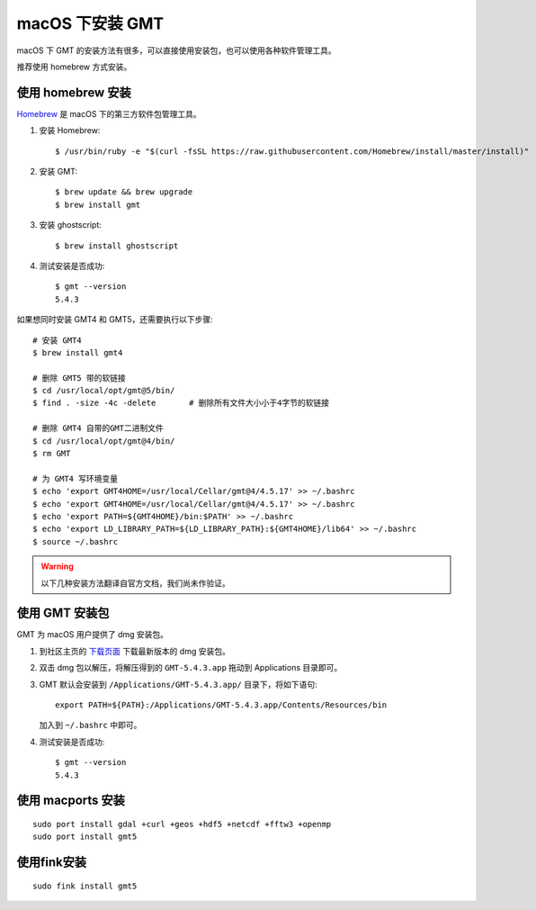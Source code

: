macOS 下安装 GMT
================

macOS 下 GMT 的安装方法有很多，可以直接使用安装包，也可以使用各种软件管理工具。

推荐使用 homebrew 方式安装。

使用 homebrew 安装
------------------

`Homebrew <http://brew.sh/>`_ 是 macOS 下的第三方软件包管理工具。

1.  安装 Homebrew::

       $ /usr/bin/ruby -e "$(curl -fsSL https://raw.githubusercontent.com/Homebrew/install/master/install)"

2.  安装 GMT::

       $ brew update && brew upgrade
       $ brew install gmt

3.  安装 ghostscript::

       $ brew install ghostscript

4.  测试安装是否成功::

       $ gmt --version
       5.4.3

如果想同时安装 GMT4 和 GMT5，还需要执行以下步骤::

       # 安装 GMT4
       $ brew install gmt4

       # 删除 GMT5 带的软链接
       $ cd /usr/local/opt/gmt@5/bin/
       $ find . -size -4c -delete       # 删除所有文件大小小于4字节的软链接

       # 删除 GMT4 自带的GMT二进制文件
       $ cd /usr/local/opt/gmt@4/bin/
       $ rm GMT

       # 为 GMT4 写环境变量
       $ echo 'export GMT4HOME=/usr/local/Cellar/gmt@4/4.5.17' >> ~/.bashrc
       $ echo 'export GMT4HOME=/usr/local/Cellar/gmt@4/4.5.17' >> ~/.bashrc
       $ echo 'export PATH=${GMT4HOME}/bin:$PATH' >> ~/.bashrc
       $ echo 'export LD_LIBRARY_PATH=${LD_LIBRARY_PATH}:${GMT4HOME}/lib64' >> ~/.bashrc
       $ source ~/.bashrc

.. warning::

   以下几种安装方法翻译自官方文档，我们尚未作验证。

使用 GMT 安装包
---------------

GMT 为 macOS 用户提供了 dmg 安装包。

1. 到社区主页的 `下载页面 <http://gmt-china.org/download/>`_ 下载最新版本的 dmg 安装包。

2. 双击 dmg 包以解压，将解压得到的 ``GMT-5.4.3.app`` 拖动到 Applications 目录即可。

3. GMT 默认会安装到 ``/Applications/GMT-5.4.3.app/`` 目录下，将如下语句::

       export PATH=${PATH}:/Applications/GMT-5.4.3.app/Contents/Resources/bin

   加入到 ``~/.bashrc`` 中即可。

4. 测试安装是否成功::

       $ gmt --version
       5.4.3

使用 macports 安装
------------------

::

    sudo port install gdal +curl +geos +hdf5 +netcdf +fftw3 +openmp
    sudo port install gmt5


使用fink安装
------------

::

    sudo fink install gmt5
